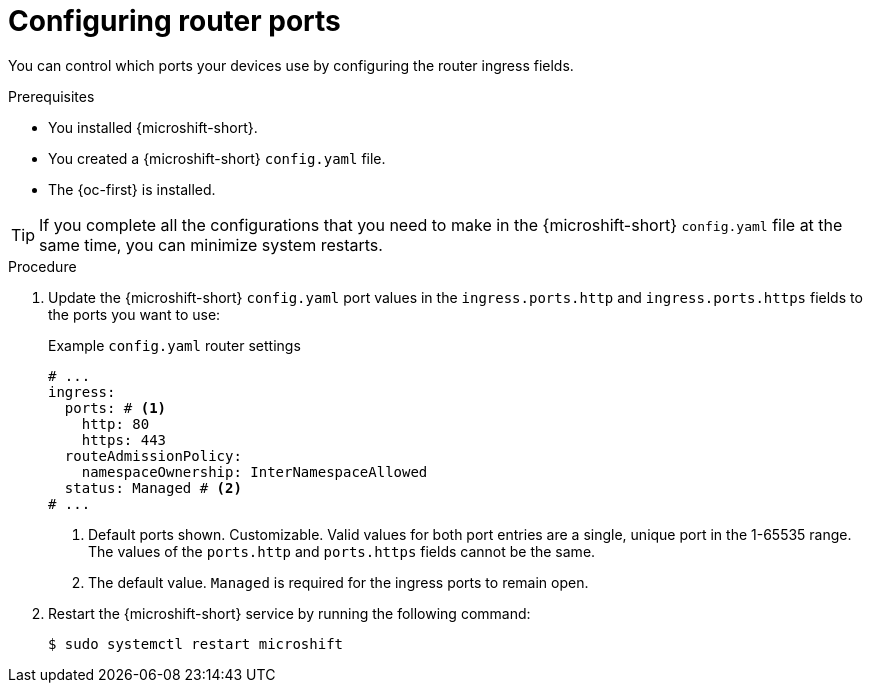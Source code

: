 // Module included in the following assemblies:
//
// * microshift_networking/microshift-nw-router.adoc

:_mod-docs-content-type: PROCEDURE
[id="microshift-config-router-ports_{context}"]
= Configuring router ports

You can control which ports your devices use by configuring the router ingress fields.

.Prerequisites

* You installed {microshift-short}.
* You created a {microshift-short} `config.yaml` file.
* The {oc-first} is installed.

[TIP]
====
If you complete all the configurations that you need to make in the {microshift-short} `config.yaml` file at the same time, you can minimize system restarts.
====

.Procedure

. Update the {microshift-short} `config.yaml` port values in the `ingress.ports.http` and `ingress.ports.https` fields to the ports you want to use:
+
.Example `config.yaml` router settings
[source,yaml]
----
# ...
ingress:
  ports: # <1>
    http: 80
    https: 443
  routeAdmissionPolicy:
    namespaceOwnership: InterNamespaceAllowed
  status: Managed # <2>
# ...
----
<1> Default ports shown. Customizable. Valid values for both port entries are a single, unique port in the 1-65535 range. The values of the `ports.http` and `ports.https` fields cannot be the same.
<2> The default value. `Managed` is required for the ingress ports to remain open.

. Restart the {microshift-short} service by running the following command:
+
[source,terminal]
----
$ sudo systemctl restart microshift
----
